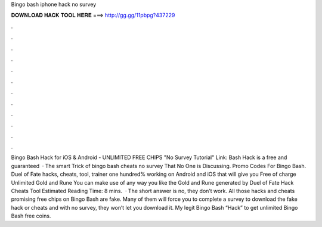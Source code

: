 Bingo bash iphone hack no survey

𝐃𝐎𝐖𝐍𝐋𝐎𝐀𝐃 𝐇𝐀𝐂𝐊 𝐓𝐎𝐎𝐋 𝐇𝐄𝐑𝐄 ===> http://gg.gg/11pbpg?437229

.

.

.

.

.

.

.

.

.

.

.

.

Bingo Bash Hack for iOS & Android - UNLIMITED FREE CHIPS "No Survey Tutorial" Link:  Bash Hack is a free and guaranteed   · The smart Trick of bingo bash cheats no survey That No One is Discussing. Promo Codes For Bingo Bash. Duel of Fate hacks, cheats, tool, trainer one hundred% working on Android and iOS that will give you Free of charge Unlimited Gold and Rune You can make use of any way you like the Gold and Rune generated by Duel of Fate Hack Cheats Tool Estimated Reading Time: 8 mins.  · The short answer is no, they don’t work. All those hacks and cheats promising free chips on Bingo Bash are fake. Many of them will force you to complete a survey to download the fake hack or cheats and with no survey, they won’t let you download it. My legit Bingo Bash “Hack” to get unlimited Bingo Bash free coins.